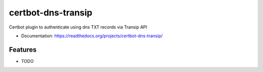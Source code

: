 ===============================
certbot-dns-transip
===============================

Certbot plugin to authenticate using dns TXT records via Transip API


* Documentation: https://readthedocs.org/projects/certbot-dns-transip/

Features
--------

* TODO
